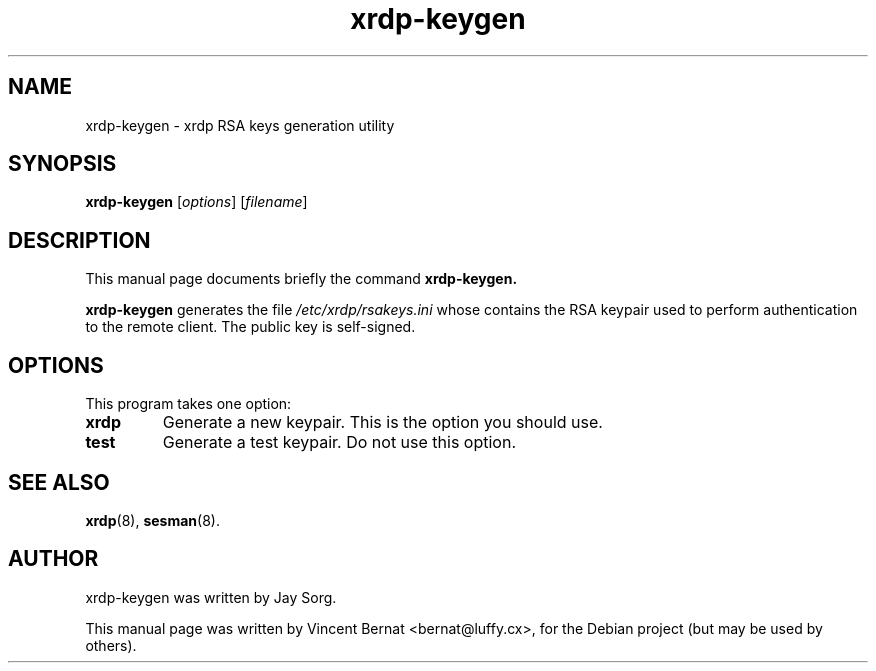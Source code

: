 .\"                                      Hey, EMACS: -*- nroff -*-
.TH xrdp-keygen 8 "2007-07-31"
.SH NAME
xrdp-keygen \- xrdp RSA keys generation utility
.SH SYNOPSIS
.B xrdp-keygen
.RI [ options ]
.RI [ filename ]
.SH DESCRIPTION
This manual page documents briefly the command
.B xrdp-keygen.
.PP
\fBxrdp-keygen\fP generates the file 
.I /etc/xrdp/rsakeys.ini
whose contains the RSA keypair used to perform authentication to
the remote client. The public key is self-signed.
.SH OPTIONS
This program takes one option:
.TP
.B xrdp
Generate a new keypair. This is the option you should use.
.TP
.B test
Generate a test keypair. Do not use this option.
.SH SEE ALSO
.BR xrdp (8),
.BR sesman (8).
.SH AUTHOR
xrdp-keygen was written by Jay Sorg.
.PP
This manual page was written by Vincent Bernat <bernat@luffy.cx>,
for the Debian project (but may be used by others).
